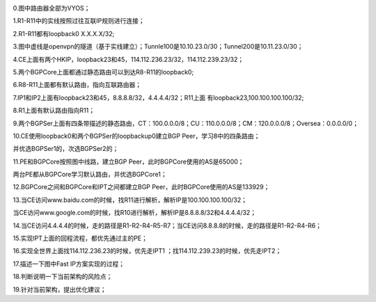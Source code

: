 |0001.jpg|

0.图中路由器全部为VYOS；

1.R1-R11中的实线按照过往互联IP规则进行连接；

2.R1-R11都有loopback0 X.X.X.X/32;

3.图中虚线是openvpn的隧道（基于实线建立）；Tunnle100是10.10.23.0/30；Tunnel200是10.11.23.0/30；

4.CE上面有两个HKIP，loopback23和45，114.112.236.23/32，114.112.239.23/32；

5.两个BGPCore上面都通过静态路由可以到达R8-R11的loopback0;

6.R8-R11上面都有默认路由，指向互联路由器；

7.IP1和IP2上面有loopback23和45，8.8.8.8/32，4.4.4.4/32；R11上面
有loopback23,100.100.100.100/32;

8.R1上面有默认路由指向R11；

9.两个BGPSer上面有四条带描述的静态路由，CT：100.0.0.0/8；CU：110.0.0.0/8；CM：120.0.0.0/8；Oversea：0.0.0.0/0；

10.CE使用loopback0和两个BGPSer的loopbackup0建立BGP
Peer，学习8中的四条路由；

并优选BGPSer1的，次选BGPSer2的；

11.PE和BGPCore按照图中线路，建立BGP Peer，此时BGPCore使用的AS是65000；

两台PE都从BGPCore学习默认路由，并优选BGPCore1；

12.BGPCore之间和BGPCore和IPT之间都建立BGP
Peer，此时BGPCore使用的AS是133929；

13.当CE访问www.baidu.com的时候，找R11进行解析，解析IP是100.100.100.100/32；

当CE访问www.google.com的时候，找R10进行解析，解析IP是8.8.8.8/32和4.4.4.4/32；

14.当CE访问4.4.4.4的时候，走的路径是R1-R2-R4-R5-R7；当CE访问8.8.8.8的时候，走的路径是R1-R2-R4-R6；

15.实现IPT上面的回程流程，都优先通过主的PE；

16.实现全世界上面找114.112.236.23的时候，优先走IPT1
；找114.112.239.23的时候，优先走IPT2；

17.描述一下图中Fast IP方案实现的过程；

18.判断说明一下当前架构的风险点；

19.针对当前架构，提出优化建议；

.. |0001.jpg| image:: ../../imgs//media/rId20.jpg
   :width: 6.5in
   :height: 3.82685in
